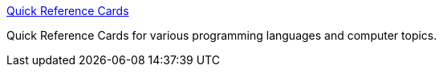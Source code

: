 :jbake-type: post
:jbake-status: published
:jbake-title: Quick Reference Cards
:jbake-tags: software,documentation,_mois_mars,_année_2005
:jbake-date: 2005-03-30
:jbake-depth: ../
:jbake-uri: shaarli/1112188520000.adoc
:jbake-source: https://nicolas-delsaux.hd.free.fr/Shaarli?searchterm=http%3A%2F%2Fwww.digilife.be%2Fquickreferences%2Fquickrefs.htm&searchtags=software+documentation+_mois_mars+_ann%C3%A9e_2005
:jbake-style: shaarli

http://www.digilife.be/quickreferences/quickrefs.htm[Quick Reference Cards]

Quick Reference Cards for various programming languages and computer topics.
